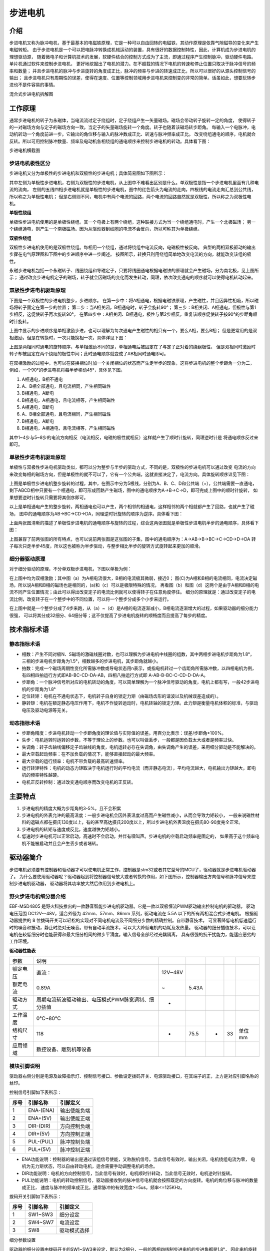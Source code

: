 .. vim: syntax=rst

步进电机
==========================================

介绍
------------------

步进电机又称为脉冲电机，基于最基本的电磁铁原理，它是一种可以自由回转的电磁铁，其动作原理是依靠气隙磁导的变化来产生电磁转矩。
由于步进电机是一个可以把电脉冲转换成机械运动的装置，具有很好的数据控制特性，因此，计算机成为步进电机的理想驱动源，
随着微电子和计算机技术的发展，软硬件结合的控制方式成为了主流，即通过程序产生控制脉冲，驱动硬件电路。单片机通过软件来控制步进电机，
更好地挖掘出了电机的潜力。在不超载的情况下电机的转速和停止位置只取决于脉冲信号的频率和数量；
并且步进电机的脉冲与步进旋转的角度成正比，脉冲的频率与步进的转速成正比，所以可以很好的从源头控制信号的输出；
且步进电机只有周期性的误差，使得在速度、位置等控制领域用步进电机来控制变的非常的简单。话虽如此，想要玩转步进也不是件容易的事情。

.. image:: ../media/step_motor_pic.png
   :align: center

混合式步进电机拆解图

工作原理
------------------

通常步进电机的转子为永磁体，当电流流过定子绕组时，定子绕组产生一矢量磁场。磁场会带动转子旋转一定的角度，
使得转子的一对磁场方向与定子的磁场方向一致。当定子的矢量磁场旋转一个角度。转子也随着该磁场转步距角。
每输入一个电脉冲，电动机转动一个角度前进一步。它输出的角位移与输入的脉冲数成正比、转速与脉冲频率成正比。
改变绕组通电的顺序，电机就会反转。所以可用控制脉冲数量、频率及电动机各相绕组的通电顺序来控制步进电机的转动。具体看下图：

.. image:: ../media/step_dingzi.png
   :align: center

步进电机横截图


步进电机极性区分
^^^^^^^^^^^^^^^^^^^^^

步进电机又分为单极性的步进电机和双极性的步进电机；具体简易图如下图所示：

.. image:: ../media/单双极性示意图.png
   :align: center

其中左侧为单极性步进电机，右侧为双极性的步进电机，从上图中不难看出区别是什么。单双极性是指一个步进电机里面有几种电流的流向，
左侧的五线四相步进电机就是单极性的步进电机，图中的红色箭头为电流的走向，四根线的电流走向汇总到公共线，所以称之为单极性电机；
但是右侧则不同，电机中有两个电流的回路，两个电流的回路自然就是双极性，所以称之为双极性电机。

**单极性绕组**

单极性步进电机使用的是单极性绕组。其一个电极上有两个绕组，这种联接方式为当一个绕组通电时，产生一个北极磁场；
另一个绕组通电，则产生一个南极磁场。因为从驱动器到线圈的电流不会反向，所以可称其为单极绕组。

**双极性绕组**

双极性步进电机使用的是双极性绕组。每相用一个绕组，通过将绕组中电流反向，电磁极性被反向。
典型的两相双极驱动的输出步骤在电气原理图和下图中的步进顺序中进一步阐述。
按图所示，转换只利用绕组简单地改变电流的方向，就能改变该组的极性。



.. image:: ../media/磁场极性.png
   :align: center

永磁步进电机包括一个永磁转子、线圈绕组和导磁定子，只要将线圈通电根据电磁铁的原理就会产生磁场，分为南北极，见上图所示；
通过改变步进电机定子的磁场，转子就会因磁场的变化而发生转动，同理，依次改变通电的顺序就可以使得电机转动起来。

双极性步进电机驱动原理
^^^^^^^^^^^^^^^^^^^^^^^^^^^^^^^^^^^^^^^^^^

下图是一个双极性的步进电机整步，步进顺序。
在第一步中：将A相通电，根据电磁铁原理，产生磁性，并且因异性相吸，所以磁场将转子固定在第一步的位置；
第二步：当A相关闭，B相通电时，转子会旋转90°；
第三步：B相关闭、A相通电，但极性与第1步相反，这促使转子再次旋转90°。
在第四步中：A相关闭、B相通电，极性与第2步相反。重复该顺序促使转子按90°的步距角顺时针旋转。

.. image:: ../media/双极性整步.png
   :align: center

上图中显示的步进顺序是单相激励步进，也可以理解为每次通电产生磁性的相只有一个，要么A相，要么B相；
但是更常用的是双相激励，但是在转换时，一次只能换相一次，具体详见下图：


.. image:: ../media/双极性半步.png
   :align: center

上图是两相同时通电的旋转顺序，与单相激励不同的是，单相通电后被固定在了与定子正对着的绕组极性，
但是双相同时激励时转子却被固定在两个绕阻的极性中间；此时通电顺序就变成了AB相同时通电即可。

在双相激励的过程中，也可以在装换相位时加一个关闭相位的状态而产生走半步的现象，这将步进电机的整个步距角一分为二，
例如，一个90°的步进电机将每半步移动45°，具体见下图。

.. image:: ../media/双相激励-带半步.png
   :align: center

1. A相通电，B相不通电
#. A、B相全部通电，且电流相同，产生相同磁性
#. B相通电，A断电
#. B相通电，A相通电，且电流相等，产生相同磁性

#. A相通电，B断电
#. A、B相全部通电，且电流相同，产生相同磁性
#. B相通电，A断电
#. B相通电，A相通电，且电流相等，产生相同磁性

其中1~4步与5~8步的电流方向相反（电流相反，电磁的极性就相反）这样就产生了顺时针旋转，同理逆时针是
将通电顺序反过来即可。


单极性步进电机驱动原理
^^^^^^^^^^^^^^^^^^^^^^^^^^^^^^^^^^^^^^^^^^
单极性与双极性步进电机驱动类似，都可以分为整步与半步的驱动方式，不同的是，双极性的步进电机可以通过改变
电流的方向来改变每相的磁场方向，但是单极性的就不可以了，它有一个公共端，这就直接决定了，电流方向。具体旋转顺序详见下图：

.. image:: ../media/单极性整步.png
   :align: center

上图是单极性步进电机整步旋转的过程，其中，在图示中分为5根线，分别为A、B、C、D和公共端（+），公共端需要一直通电，
剩下ABCD相中只要有一个相通电，即可形成回路产生磁场，图中的通电顺序为A->B->C->D，即可完成上图中的顺时针旋转，
如果想要逆时针旋转只需要将其倒序即可。

以上是单相通电产生的整步旋转，两相通电也可以产生，两个相邻的相通电，这样相邻的两个相就都产生了回路，也就产生了磁场，
图中的通电顺序为AB->BC->CD->DA，同理逆时针旋转的顺序为逆序。具体看下图：

.. image:: ../media/单极性半步.png
   :align: center

上面两张图清晰的描述了单极性步进电机的通电顺序与旋转的过程，综合这两张图就是单极性步进电机半步的通电顺序，具体看下图：

.. image:: ../media/单极性整步+半步.png
   :align: center

上图兼容了前两张图的所有特点，也可以说前两张图是这张图的子集，图中的通电顺序为：A->AB->B->BC->C->CD->D->DA
转子每次只走半步45度，所以这也被称为半步驱动，与整步相比半步的旋转方式旋转起来更加的顺滑。


细分器驱动原理
^^^^^^^^^^^^^^^^^^^^^
对于细分驱动的原理，不分单双极步进电机，下图以单极为例：

.. image:: ../media/电流细分原理.png
   :align: center

在上图中均为双相激励；其中图（a）为A相电流很大，B相的电流极其微弱，接近0；
图(C)为A相和B相的电流相同，电流决定磁场，所以说A相和B相的磁场也是相同的，(a)和（c）可以是极限特殊的情况，
再看图（b）和图（d）这两个是由于A相和B相的电流不同产生位置情况；由此可以得出改变定子的电流比例就可以使得转子在任意角度停住。
细分的原理就是：通过改变定子的电流比例，改变转子在一个整步中的不同位置，可以将一个整步分成多个小步来运行。

在上图中就是一个整步分成了4步来跑，从（a）~（d）是A相的电流逐渐减小，B相电流逐渐增大的过程，如果驱动器的细分能力很强，
可以将其分成32细分、64细分等；这不仅提高了步进电机旋转的顺畅度而且提高了每步的精度。


技术指标术语
------------------


静态指标术语
^^^^^^^^^^^^^^^^^^^^^

- 相数：产生不同对极N、S磁场的激磁线圈对数，也可以理解为步进电机中线圈的组数，其中两相步进电机步距角为1.8°，
  三相的步进电机步距角为1.5°，相数越多的步进电机，其步距角就越小。
- 拍数：完成一个磁场周期性变化所需脉冲数或导电状态用n表示，或指电机转过一个齿距角所需脉冲数，以四相电机为例，
  有四相四拍运行方式即AB-BC-CD-DA-AB，四相八拍运行方式即 A-AB-B-BC-C-CD-D-DA-A。
- 步距角：一个脉冲信号所对应的电机转动的角度，可以简单理解为一个脉冲信号驱动的角度，电机上都有写，一般42步进电机的步距角为1.8°
- 定位转矩：电机在不通电状态下，电机转子自身的锁定力矩（由磁场齿形的谐波以及机械误差造成的）。
- 静转矩：电机在额定静态电压作用下，电机不作旋转运动时，电机转轴的锁定力矩。此力矩是衡量电机体积的标准，与驱动电压及驱动电源等无关。

动态指标术语
^^^^^^^^^^^^^^^^^^^^^

- 步距角精度：步进电机转动一个步距角度的理论值与实际值的误差。用百分比表示：误差/步距角*100%。
- 失步：电机运转时运转的步数，不等于理论上的步数。也可以叫做丢步，一般都是因负载太大或者是频率过快。
- 失调角：转子齿轴线偏移定子齿轴线的角度，电机运转必存在失调角，由失调角产生的误差，采用细分驱动是不能解决的。
- 最大空载起动频率：在不加负载的情况下，能够直接起动的最大频率。
- 最大空载的运行频率：电机不带负载的最高转速频率。
- 运行转矩特性：电机的动态力矩取决于电机运行时的平均电流（而非静态电流），平均电流越大，电机输出力矩越大，即电机的频率特性越硬。
- 电机正反转控制：通过改变通电顺序而改变电机的正反转。



主要特点
------------------

1. 步进电机的精度大概为步距角的3-5%，且不会积累
#. 步进电机的外表允许的最高温度：一般步进电机会因外表温度过高而产生磁性减小，从而会导致力矩较小，
   一般来说磁性材料的退磁点都在摄氏130度以上，有的甚至高达摄氏200度以上，所以步进电机外表温度在摄氏80-90度完全正常。
#. 步进电机的转矩与速度成反比，速度越快力矩越小。
#. 低速时步进电机可以正常启动，高速时不会启动，并伴有啸叫声。步进电机的空载启动频率是固定的，
   如果高于这个频率电机不能被启动并且会产生丢步或者堵转。




驱动器简介
------------------

步进电机必须要有控制器和驱动器才可以使电机正常工作，控制器是stm32或者其它型号的MCU了，驱动器就是步进电机驱动器了。
为什么要使用驱动器呢？驱动器起到将控制器信号放大或者转换的作用，如下图所示，控制器输出方向信号和脉冲信号来控制步进电机驱动器，
驱动器将其功率放大然后作用到步进电机上。

.. image:: ../media/xifenqi.png
   :align: center

野火步进电机细分器介绍
^^^^^^^^^^^^^^^^^^^^^^^^^^^^^^^^^^^^^^^^^^
EBF-MSD4805 是野火科技推出的一款静音智能步进电机驱动器。它是一款以双极恒流PWM驱动输出控制电机的驱动器，
驱动电压范围 DC12V～48V，适合外径为 42mm、57mm、86mm 系列，驱动电流在 5.5A 以下的所有两相混合式步进电机。
根据驱动器提供的 8 位拨码开关可以轻松的实现对不同电机电流及不同细分步数的精确控制。自带静音技术，
可显著降低电机低速运行时的噪音和振动，静止时绝对无噪音。带有自动半流技术，可以大大降低电机的功耗及发热量。
驱动器的细分插值技术，可以让电机在较低细分时也能获得和最大细分相同的微步平滑度。输入信号全部经过光耦隔离，
具有很强的抗干扰能力，能适应恶劣的工作环境。

.. image:: ../media/step_xifen.png
   :align: center

**驱动器性能表**

========  ===================================================  =======  =====  ===  ===  ======
参数      说明
--------  ---------------------------------------------------  -------  -----  ---  ---  ------
额定电压  直流：                                               12V~48V
额定电流  0.89A                                                ~        5.43A
驱动方式  周期电流斩波驱动输出、电压模式PWM脉宽调制、细分插值  *
工作温度  0℃~80℃
结构尺寸  118                                                  *        75.5   *    33   单位mm
应用领域  数控设备、雕刻机等设备
========  ===================================================  =======  =====  ===  ===  ======


模块引脚说明
^^^^^^^^^^^^^^^^^^^^^

驱动器右侧分别是电源及故障指示灯、控制信号接口、参数设定拨码开关、电源驱动接口，在其端子的正，上方是对应引脚名称的丝印。

控制信号引脚如下表所示：

====  =========  ============
序号  引脚名称     引脚定义
====  =========  ============
1     ENA-(ENA)  输出使能负端
2     ENA+(5V)   输出使能正端
3     DIR-(DIR)  方向控制负端
4     DIR+(5V)   方向控制正端
5     PUL-(PUL)  脉冲控制负端
6     PUL+(5V)   脉冲控制正端
====  =========  ============

- ENA功能说明：控制器的输出是通过该组信号使能，又称脱机信号。当此信号有效时，输出关闭，电机绕组电流为零，
  电机为无力矩状态，可以自由转动电机，适合需要手动调整电机的场合。
- DIR功能说明：电机的方向控制信号，当此信号有效时，电机顺时针转动，当此信号无效时，电机逆时针旋转。
- PUL功能说明：电机的转动控制信号，驱动器接收到的脉冲信号电机就会按照既定的方向旋转。电机的角位移与脉冲的数量成正比，
  速度与脉冲的频率成正比。通常脉冲的有效宽度>=5us，频率<=125KHz。

拨码开关引脚如下表所示：

====  ========  ============
序号  引脚名称    引脚定义
====  ========  ============
1     SW1~SW3   细分设定
2     SW4~SW7   电流设定
3     SW8       驱动模式选择
====  ========  ============

细分参数设置

驱动器的细分设置由拨码开关的SW1~SW3来设定，默认为2细分，一般的两相四线制步进电机的步进角都是1.8°，
因此电机旋转一圈需要360° /1.8° =200个脉冲，这里2细分转一圈 需要的脉冲数为200*2=400个。具体详见下表：

====  =====  ===  ===  ===
细分  脉冲   SW1  SW2  SW3
====  =====  ===  ===  ===
2     400    OFF  OFF  OFF
4     800    ON   OFF  OFF
8     1600   OFF  ON   OFF
16    3200   ON   ON   OFF
32    6400   OFF  OFF  ON
64    12800  ON   OFF  ON
128   25600  OFF  ON   ON
256   51200  ON   ON   ON
====  =====  ===  ===  ===

电流参数设置

驱动器的电流设置由拨码开关的SW4~SW7来设定，默认为1.68A。这个电流值需要根据步进电机的额定电流来设定。
一般建议驱动器的输出电流设定和电机额定电流差不多或者小一点，如果电机空载，
则需将驱动器输出电流设置得尽可能小。详细设定见下表：


=====  ===  ===  ===  ===
电流   SW4  SW5  SW6  SW7
=====  ===  ===  ===  ===
1.68A  OFF  OFF  OFF  OFF
2.20A  ON   OFF  OFF  OFF
2.72A  OFF  ON   OFF  OFF
3.25A  ON   ON   OFF  OFF
3.82A  OFF  OFF  ON   OFF
4.35A  ON   OFF  ON   OFF
4.89A  OFF  ON   ON   OFF
5.43A  ON   ON   ON   OFF
0.89A  OFF  OFF  OFF  ON
1.17A  ON   OFF  OFF  ON
1.44A  OFF  ON   OFF  ON
1.73A  ON   ON   OFF  ON
2.19A  OFF  OFF  ON   ON
2.31A  ON   OFF  ON   ON
2.60A  OFF  ON   ON   ON
2.89A  ON   ON   ON   ON
=====  ===  ===  ===  ===

驱动器模式设置

驱动器拥有两种工作模式：高动态模式和低速静音模式。具体工作模式可以通过 SW8
来选择，默认为高动态模式。低速静音模式仅适用于低转速和低加速度的应用，使用此模
式时建议电机转速控制在 200RPM 以内。

===  ============  ===
\    驱动模式设置  SW8
---  ------------  ---
1    高动态        OFF
2    低速静音      ON
===  ============  ===

**接线方式**

驱动器与控制器共有两种接线方式，分别为共阴极接法和供阳极接法：

共阴极接法如图所示：

.. image:: ../media/jiefa1.png
   :align: center

共阳极接法如图所示：

.. image:: ../media/jiefa2.png
   :align: center

==========  ============
驱动器引脚  电机绕组接线
==========  ============
A+          蓝色
A-          红色
B+          绿色
B-          黑色
==========  ============

当输入信号高于5V时，可根据需要外接限流电阻。


步进电机基础旋转控制
------------------------------------

在本章前几个小节对步进电机的工作原理、特点以及驱动器的进行了详细的讲解，
本小节将对最基本的控制方法进行例举和讲解；


硬件设计
^^^^^^^^^^^^^^^^^^^^^^^^^^^^^^^^^^^^^^^^

介绍步进电机的电路与接线方法

**隔离电路**

步进电机光耦隔离部分电路

.. image:: ../media/步进电机接口隔离.png
   :align: center

上图为原理图中的隔离电路，其中主要用到的是高速的光耦进行隔离，在这里隔离不仅可以防止外部电流倒灌，
损坏芯片，还有增强驱动能力的作用；并且在开发板这端已经默认为共阳极接法了，可以将步进电机的所有线按照对应的顺序接在端子上，
也可以在驱动器一端实现共阴或者共阳的接法。

**接线方法**

接线的方法可以查看 **模块引脚说明** 章节，里面有详细的介绍。



软件设计
^^^^^^^^^^^^^^^^^^^^^^^^^^^^^^^^^^^^^^^^

这里只讲解核心的部分代码，有些变量的设置，头文件的包含等并没有涉及到，完整的代码请参考本章配套的工程。
对于步进电机的基础控制部分，共使用了四种方式进行控制，层层递巩固基础。分别为：使用GPIO延时模拟脉冲控制、
使用GPIO中断模拟脉冲控制、使用PWM比较输出和使用PWM控制匀速旋转。


第一种方式：使用GPIO延时模拟脉冲控制
""""""""""""""""""""""""""""""""""""""""

**编程要点**

(1) 通用GPIO配置

(2) GPIO结构体GPIO_InitTypeDef配置

(3) 封装stepper_turn()函数用于控制步进电机旋转

(4) 在main函数中编写轮询按键控制步进电机旋转的代码

**宏定义**

.. code-block:: c
    :caption: 功能引脚相关宏定义
    :linenos:

    //引脚定义
    /*******************************************************/
    //Motor 方向 
    #define MOTOR_DIR_PIN                  	GPIO_PIN_1   
    #define MOTOR_DIR_GPIO_PORT            	GPIOE                    
    #define MOTOR_DIR_GPIO_CLK_ENABLE()   	__HAL_RCC_GPIOE_CLK_ENABLE()

    //Motor 使能 
    #define MOTOR_EN_PIN                  	GPIO_PIN_0
    #define MOTOR_EN_GPIO_PORT            	GPIOE                       
    #define MOTOR_EN_GPIO_CLK_ENABLE()    	__HAL_RCC_GPIOE_CLK_ENABLE()

    //Motor 脉冲

    #define MOTOR_PUL_PIN                  	GPIO_PIN_5
    #define MOTOR_PUL_GPIO_PORT            	GPIOI
    #define MOTOR_PUL_GPIO_CLK_ENABLE()   	__HAL_RCC_GPIOI_CLK_ENABLE()

    /************************************************************/
    #define HIGH GPIO_PIN_SET	      //高电平
    #define LOW  GPIO_PIN_RESET	    //低电平

    #define ON  LOW	                //开
    #define OFF HIGH	              //关

    #define CW 	HIGH		            //顺时针
    #define CCW LOW      	          //逆时针


    //控制使能引脚
    /* 带参宏，可以像内联函数一样使用 */
    #define MOTOR_EN(x)					HAL_GPIO_WritePin(MOTOR_EN_GPIO_PORT,MOTOR_EN_PIN,x)
    #define MOTOR_PLU(x)				HAL_GPIO_WritePin(MOTOR_PUL_GPIO_PORT,MOTOR_PUL_PIN,x)
    #define MOTOR_DIR(x)				HAL_GPIO_WritePin(MOTOR_DIR_GPIO_PORT,MOTOR_DIR_PIN,x)

使用宏定义非常方便程序升级、移植。如果使用不同的GPIO，修改这些宏即可。

**步进电机引脚初始化**

.. code-block:: c
    :caption: 步进电机引脚初始化
    :linenos:
    
    /**
      * @brief  引脚初始化
      * @retval 无
      */
    void stepper_Init()
    {
      /*定义一个GPIO_InitTypeDef类型的结构体*/
      GPIO_InitTypeDef  GPIO_InitStruct;

      /*开启Motor相关的GPIO外设时钟*/
      MOTOR_DIR_GPIO_CLK_ENABLE();
      MOTOR_PUL_GPIO_CLK_ENABLE();
      MOTOR_EN_GPIO_CLK_ENABLE();

      /*选择要控制的GPIO引脚*/															   
      GPIO_InitStruct.Pin = MOTOR_DIR_PIN;	

      /*设置引脚的输出类型为推挽输出*/
      GPIO_InitStruct.Mode  = GPIO_MODE_OUTPUT_PP;  

      GPIO_InitStruct.Pull =GPIO_PULLUP;// GPIO_PULLDOWN  GPIO_PULLUP

      /*设置引脚速率为高速 */   
      GPIO_InitStruct.Speed = GPIO_SPEED_FREQ_HIGH;

      /*Motor 方向引脚 初始化*/
      HAL_GPIO_Init(MOTOR_DIR_GPIO_PORT, &GPIO_InitStruct);	

      /*Motor 脉冲引脚 初始化*/
      GPIO_InitStruct.Pin = MOTOR_PUL_PIN;	
      HAL_GPIO_Init(MOTOR_PUL_GPIO_PORT, &GPIO_InitStruct);	

      /*Motor 使能引脚 初始化*/
      GPIO_InitStruct.Pin = MOTOR_EN_PIN;	
      HAL_GPIO_Init(MOTOR_EN_GPIO_PORT, &GPIO_InitStruct);	

      /*关掉使能*/
      MOTOR_EN(OFF);

    }

步进电机引脚使用必须选择相应的模式和设置对应的参数，使用GPIO之前都必须开启相应端口时钟。
初始化结束后可以先将步进电机驱动器的使能先关掉，需要旋转的时候，再将其打开即可。

**封装步进电机旋转函数**

由于脉冲为模拟产生的所以必须使用模拟的方式来产生所需的特定脉冲

.. code-block:: c
    :caption: 步进电机旋转函数
    :linenos:

    /**
    * @brief  步进电机旋转
    * @param  tim					方波周期 单位MS	周期越短频率越高，转速越快 细分为1时最少10ms
    * @param  angle				需要转动的角度值
    * @param  dir				选择正反转(取值范围：0,1)	
    * @param  subdivide	 	细分值
    *	@note 	无
    * @retval 无
    */
    void stepper_turn(int tim,float angle,float subdivide,uint8_t dir)	
    {
      int n,i;
      /*根据细分数求得步距角被分成多少个方波*/
      n=(int)(angle/(1.8/subdivide));
      if(dir==CLOCKWISE)	//顺时针
      {
        MOTOR_DIR(CLOCKWISE);
      }
      else if(dir==ANTI_CLOCKWISE)//逆时针
      {
        MOTOR_DIR(ANTI_CLOCKWISE);
      }
      /*开使能*/
      MOTOR_EN(ON);
      /*模拟方波*/
      for(i=0;i<n;i++)
      {		
        MOTOR_PLU(HIGH);
        delay_us(tim/2);
        MOTOR_PLU(LOW);
        delay_us(tim/2);
      }
      /*关使能*/
      MOTOR_EN(OFF);
    }

此函数封装的功能为步进电机选装特定的角度，stepper_turn()函数共四个参数，这四个参数几乎是决定了步进电机的旋转的所有特性

- tim: tim用于控制脉冲的产生周期，周期越短频率越高，速度也就越快
- angle:angle用于控制步进电机旋转的角度，如果需要旋转一周，输入360即可
- subdivide:subdivide用于控制软件上的细分数，这个细分参数必须与硬件的细分参数保持一致
- dir:dir用于控制方向,dir为1时顺时针方向旋转,dir为0时逆时针方向旋转

在函数中 **n=(int)(angle/(1.8/subdivide));** 根据函数传入的角度参数和步进电机的步角1.8°，
就可以算出在细分参数为1的情况下需要模拟的脉冲数，以此类推，
细分数为2、4、8、16时代入公式计算即可。

**主函数**

.. code-block:: c
    :caption: 主函数
    :linenos:

    /**
      * @brief  主函数
      * @param  无
      * @retval 无
      */
    int main(void) 
    {
      int key_val=0;
      int i=0;
      int dir_val=0;
      int angle_val=90;
      
      /* 初始化系统时钟为168MHz */
      SystemClock_Config();
      /*初始化USART 配置模式为 115200 8-N-1，中断接收*/
      DEBUG_USART_Config();
      printf("欢迎使用野火 电机开发板 步进电机 IO口模拟控制 例程\r\n");
      printf("按下按键2可修改旋转方向、按下按键3可修改旋转角度\r\n");
      /*按键初始化*/
      Key_GPIO_Config();
      /*步进电机初始化*/
      stepper_Init();
      /*开启步进电机使能*/
      while(1)
      {     
        if( Key_Scan(KEY2_GPIO_PORT,KEY2_PIN) == KEY_ON  )
        {
          /*改变方向*/
          dir_val=(++i % 2) ? CW : CCW;
          MOTOR_DIR(dir_val);
          key_val = ON;
        }
        if( Key_Scan(KEY3_GPIO_PORT,KEY3_PIN) == KEY_ON  )
        {
          /*改变角度*/
          angle_val=angle_val+90;
          key_val = ON;
        }
        if( key_val == ON  )
        {
          /*打印状态*/
          if(dir_val)
            printf("顺时针旋转 %d 度,",angle_val);
          else
            printf("逆时针旋转 %d 度,",angle_val);
          
          printf("正在运行中......\r\n");
          stepper_turn(1000,angle_val,32,dir_val);
          key_val = OFF;
        }
      }
    } 

初始化系统时钟、串口、按键和步进电机IO等外设，最后在循环里面处理键值。当KEY2按下后，
改变旋转方向，当KEY3按下后，增加旋转角度，并打印旋转的状态与角度。    

第二种方式：使用GPIO中断模拟脉冲控制
""""""""""""""""""""""""""""""""""""""""

**编程要点**

(1) 通用GPIO配置

(2) 步进电机、定时器中断初始化

(3) 在定时器中断翻转IO引脚

(4) 在main函数中编写轮询按键控制步进电机旋转的代码

**宏定义**

.. code-block:: c
    :caption: 功能引脚相关宏定义
    :linenos:

    #define MOTOR_PUL_TIM                   TIM2
    #define MOTOR_PUL_CLK_ENABLE()		      __TIM2_CLK_ENABLE()

    #define MOTOR_PUL_IRQn                  TIM2_IRQn
    #define MOTOR_PUL_IRQHandler            TIM2_IRQHandler

    //引脚定义
    /*******************************************************/
    //Motor 方向 
    #define MOTOR_DIR_PIN                  	GPIO_PIN_1   
    #define MOTOR_DIR_GPIO_PORT            	GPIOE                    
    #define MOTOR_DIR_GPIO_CLK_ENABLE()   	__HAL_RCC_GPIOE_CLK_ENABLE()

    //Motor 使能 
    #define MOTOR_EN_PIN                  	GPIO_PIN_0
    #define MOTOR_EN_GPIO_PORT            	GPIOE                       
    #define MOTOR_EN_GPIO_CLK_ENABLE()    	__HAL_RCC_GPIOE_CLK_ENABLE()

    //Motor 脉冲
    #define MOTOR_PUL_PIN                  	GPIO_PIN_5            
    #define MOTOR_PUL_GPIO_PORT            	GPIOI
    #define MOTOR_PUL_GPIO_CLK_ENABLE()   	__HAL_RCC_GPIOI_CLK_ENABLE()	

使用宏定义非常方便程序升级、移植。如果使用不同的GPIO，定时器更换对应修改这些宏即可。

**按键初始化配置**

.. code-block:: c
    :caption: 按键初始化
    :linenos:

    /**
      * @brief  配置按键用到的I/O口
      * @param  无
      * @retval 无
      */

    void Key_GPIO_Config(void)
    {
      GPIO_InitTypeDef GPIO_InitStructure;
      /*开启按键GPIO口的时钟*/
      KEY1_GPIO_CLK_ENABLE();
      KEY2_GPIO_CLK_ENABLE();
      KEY3_GPIO_CLK_ENABLE();
      KEY4_GPIO_CLK_ENABLE();
      KEY5_GPIO_CLK_ENABLE();

      /*选择按键的引脚*/ 
      GPIO_InitStructure.Pin = KEY1_PIN; 
      /*设置引脚为输入模式*/
      GPIO_InitStructure.Mode = GPIO_MODE_INPUT; 
      /*设置引脚不上拉也不下拉*/
      GPIO_InitStructure.Pull = GPIO_PULLDOWN;
      /*使用上面的结构体初始化按键*/
      HAL_GPIO_Init(KEY1_GPIO_PORT, &GPIO_InitStructure);

      /*选择按键的引脚*/
      GPIO_InitStructure.Pin = KEY2_PIN; 
      /*使用上面的结构体初始化按键*/
      HAL_GPIO_Init(KEY2_GPIO_PORT, &GPIO_InitStructure);
      
      /*选择按键的引脚*/
      GPIO_InitStructure.Pin = KEY3_PIN; 
      /*使用上面的结构体初始化按键*/
      HAL_GPIO_Init(KEY3_GPIO_PORT, &GPIO_InitStructure);
      
      /*选择按键的引脚*/
      GPIO_InitStructure.Pin = KEY4_PIN; 
      /*使用上面的结构体初始化按键*/
      HAL_GPIO_Init(KEY4_GPIO_PORT, &GPIO_InitStructure);
      
      /*选择按键的引脚*/
      GPIO_InitStructure.Pin = KEY5_PIN; 
      /*使用上面的结构体初始化按键*/
      HAL_GPIO_Init(KEY5_GPIO_PORT, &GPIO_InitStructure);
    }


开启按键IO对应的时钟，并在主函数中设置按键轮询。当按键按下时，会进入并且执行相应代码。

**定时器初始化配置**

.. code-block:: c
    :caption: 定时器初始化配置
    :linenos:

    /*
    * 注意：TIM_TimeBaseInitTypeDef结构体里面有5个成员，TIM6和TIM7的寄存器里面只有
    * TIM_Prescaler和TIM_Period，所以使用TIM6和TIM7的时候只需初始化这两个成员即可，
    * 另外三个成员是通用定时器和高级定时器才有.
    *-----------------------------------------------------------------------------
    * TIM_Prescaler         都有
    * TIM_CounterMode			 TIMx,x[6,7]没有，其他都有（通用定时器）
    * TIM_Period            都有
    * TIM_ClockDivision     TIMx,x[6,7]没有，其他都有(通用定时器)
    * TIM_RepetitionCounter TIMx,x[1,8]才有(高级定时器)
    *-----------------------------------------------------------------------------
    */
    static void TIM_Mode_Config(void)
    {

      MOTOR_PUL_CLK_ENABLE();

      TIM_TimeBaseStructure.Instance = MOTOR_PUL_TIM;
      /* 累计 TIM_Period个后产生一个更新或者中断*/		
      //当定时器从0计数到4999，即为5000次，为一个定时周期
      TIM_TimeBaseStructure.Init.Period = 300-1;	
      // 通用控制定时器时钟源TIMxCLK = HCLK/2=84MHz 
      // 设定定时器频率为=TIMxCLK/(TIM_Prescaler+1)=1MHz
      TIM_TimeBaseStructure.Init.Prescaler = 84-1;
      // 计数方式
      TIM_TimeBaseStructure.Init.CounterMode=TIM_COUNTERMODE_UP;
      // 采样时钟分频
      TIM_TimeBaseStructure.Init.ClockDivision=TIM_CLOCKDIVISION_DIV1;
      // 初始化定时器TIMx, x[2,5] [9,14]
      HAL_TIM_Base_Init(&TIM_TimeBaseStructure);

      // 开启定时器更新中断
      HAL_TIM_Base_Start_IT(&TIM_TimeBaseStructure);	
    }

首先对定时器进行初始化，定时器模式配置函数主要就是对这结构体的成员进行初始化，
然后通过相应的初始化函数把这些参数写入定时器的寄存器中。
有关结构体的成员介绍请参考定时器详解章节。

由于定时器坐在的APB总线不完全一致，所以说，定时器的时钟是不同的，在使能定时器时钟时必须特别注意，
在这里使用的是定时器2，通用定时器的总线频率为84MHZ,分频参数选择为（84-1），也就是当计数器计数到1M时为一个周期，
计数累计到（300-1）时产生一个中断，使用向上计数方式。产生中断后翻转IO口电平即可。
因为我们使用的是内部时钟，所以外部时钟采样分频成员不需要设置，重复计数器我们没用到，也不需要设置，
然后调用HAL_TIM_Base_Init初始化定时器并开启定时器更新中断。


**步进电机初始化**

.. code-block:: c
    :caption: 步进电机初始化
    :linenos:

    /**
      * @brief  引脚初始化
      * @retval 无
      */
    void stepper_Init()
    {
      /*定义一个GPIO_InitTypeDef类型的结构体*/
      GPIO_InitTypeDef  GPIO_InitStruct;

      /*开启Motor相关的GPIO外设时钟*/
      MOTOR_DIR_GPIO_CLK_ENABLE();
      MOTOR_PUL_GPIO_CLK_ENABLE();
      MOTOR_EN_GPIO_CLK_ENABLE();

      /*选择要控制的GPIO引脚*/															   
      GPIO_InitStruct.Pin = MOTOR_DIR_PIN;	

      /*设置引脚的输出类型为推挽输出*/
      GPIO_InitStruct.Mode  = GPIO_MODE_OUTPUT_PP;  

      GPIO_InitStruct.Pull =GPIO_PULLUP;

      /*设置引脚速率为高速 */   
      GPIO_InitStruct.Speed = GPIO_SPEED_FREQ_HIGH;

      /*Motor 方向引脚 初始化*/
      HAL_GPIO_Init(MOTOR_DIR_GPIO_PORT, &GPIO_InitStruct);	

      /*Motor 脉冲引脚 初始化*/
      GPIO_InitStruct.Pin = MOTOR_PUL_PIN;	
      HAL_GPIO_Init(MOTOR_PUL_GPIO_PORT, &GPIO_InitStruct);	

      /*Motor 使能引脚 初始化*/
      GPIO_InitStruct.Pin = MOTOR_EN_PIN;	
      HAL_GPIO_Init(MOTOR_EN_GPIO_PORT, &GPIO_InitStruct);	

      /*关掉使能*/
      MOTOR_EN(OFF);
      /*初始化定时器*/
      TIMx_Configuration();
            
    }

步进电机引脚使用必须选择相应的模式和设置对应的参数，使用GPIO之前都必须开启相应端口时钟。
初始化结束后可以先将步进电机驱动器的使能先关掉，需要旋转的时候，再将其打开即可。
最后需要初始化定时器，来反转引脚电平以达到模拟脉冲的目的。

**主函数**

.. code-block:: c
    :caption: 主函数
    :linenos:

    /**
      * @brief  主函数
      * @param  无
      * @retval 无
      */
    int main(void) 
    {
      int i=0,j=0;
      int dir_val=0;
      int en_val=0;

      /* 初始化系统时钟为168MHz */
      SystemClock_Config();
      /*初始化USART 配置模式为 115200 8-N-1，中断接收*/
      DEBUG_USART_Config();
      printf("欢迎使用野火 电机开发板 步进电机 IO口模拟控制 例程\r\n");
      printf("按下按键2可修改旋转方向，按下按键3可修改使能\r\n");
      /*按键中断初始化*/
      Key_GPIO_Config();	
      /*步进电机初始化*/
      stepper_Init();	

      MOTOR_EN(0);

      while(1)
      {     
        if( Key_Scan(KEY2_GPIO_PORT,KEY2_PIN) == KEY_ON  )
        {
          // LED2 取反		
          LED2_TOGGLE;
          
          /*改变方向*/
          dir_val=(++i % 2) ? CW : CCW;
          MOTOR_DIR(dir_val);
        }
        if( Key_Scan(KEY3_GPIO_PORT,KEY3_PIN) == KEY_ON  )
        {
          // LED1 取反		
          LED1_TOGGLE;

          /*改变使能*/
          en_val=(++j % 2) ? CW : CCW;
          MOTOR_EN(en_val);
        }
      }
    } 	

主函数中首先对系统和外设初始化，在while(1)里面是两个判断语句，主要作用是使能开关和方向的改变，在if语句中可以改变步进电机的状态。    

与方式一不同的是，从延时模拟脉冲变成了中断翻转电平增加了脉冲的准确性。

第三种方式：使用PWM比较输出
""""""""""""""""""""""""""""""""""""""""

方式二与方式三中的相同的部分，不再重复讲解，这里只讲解不同的部分。

**编程要点**

(1) 步进电机、定时器初始化

(2) 在main函数中编写轮询按键控制步进电机旋转的代码

**宏定义**

.. code-block:: c
    :caption: 宏定义
    :linenos:

    /*宏定义*/
    /*******************************************************/

    //Motor 方向
    #define MOTOR_DIR_PIN                  	GPIO_PIN_1
    #define MOTOR_DIR_GPIO_PORT            	GPIOE
    #define MOTOR_DIR_GPIO_CLK_ENABLE()   	__HAL_RCC_GPIOE_CLK_ENABLE()

    //Motor 使能
    #define MOTOR_EN_PIN                  	GPIO_PIN_0
    #define MOTOR_EN_GPIO_PORT            	GPIOE
    #define MOTOR_EN_GPIO_CLK_ENABLE()    	__HAL_RCC_GPIOE_CLK_ENABLE()

    //Motor 脉冲
    #define MOTOR_PUL_IRQn                  TIM8_CC_IRQn
    #define MOTOR_PUL_IRQHandler            TIM8_CC_IRQHandler

    #define MOTOR_PUL_TIM                   TIM8
    #define MOTOR_PUL_CLK_ENABLE()  		    __TIM8_CLK_ENABLE()

    #define MOTOR_PUL_PORT       			      GPIOI
    #define MOTOR_PUL_PIN             		  GPIO_PIN_5
    #define MOTOR_PUL_GPIO_CLK_ENABLE()		  __HAL_RCC_GPIOI_CLK_ENABLE()

    #define MOTOR_PUL_GPIO_AF               GPIO_AF3_TIM8
    #define MOTOR_PUL_CHANNEL_x             TIM_CHANNEL_1

使用宏定义非常方便程序升级、移植。如果使用不同的GPIO，定时器更换对应修改这些宏即可。

**PWM输出配置**

.. code-block:: c
    :caption: PWM输出配置
    :linenos:

    /*
    * 注意：TIM_TimeBaseInitTypeDef结构体里面有5个成员，TIM6和TIM7的寄存器里面只有
    * TIM_Prescaler和TIM_Period，所以使用TIM6和TIM7的时候只需初始化这两个成员即可，
    * 另外三个成员是通用定时器和高级定时器才有.
    *-----------------------------------------------------------------------------
    * TIM_Prescaler         都有
    * TIM_CounterMode			 TIMx,x[6,7]没有，其他都有（基本定时器）
    * TIM_Period            都有
    * TIM_ClockDivision     TIMx,x[6,7]没有，其他都有(基本定时器)
    * TIM_RepetitionCounter TIMx,x[1,8]才有(高级定时器)
    *-----------------------------------------------------------------------------
    */
    void TIM_PWMOUTPUT_Config(void)
    {
      TIM_OC_InitTypeDef  TIM_OCInitStructure;  	
      /*使能定时器*/
      MOTOR_PUL_CLK_ENABLE();

      TIM_TimeBaseStructure.Instance = MOTOR_PUL_TIM;    
      /* 累计 TIM_Period个后产生一个更新或者中断*/		
      //当定时器从0计数到10000，即为10000次，为一个定时周期
      TIM_TimeBaseStructure.Init.Period = TIM_PERIOD; 
      // 通用控制定时器时钟源TIMxCLK = HCLK/2=84MHz 
      // 设定定时器频率为=TIMxCLK/(TIM_Prescaler+1)=1MHz
      TIM_TimeBaseStructure.Init.Prescaler = 84-1;                

      /*计数方式*/
      TIM_TimeBaseStructure.Init.CounterMode = TIM_COUNTERMODE_UP;            
      /*采样时钟分频*/	
      TIM_TimeBaseStructure.Init.ClockDivision=TIM_CLOCKDIVISION_DIV1;   
      TIM_TimeBaseStructure.Init.RepetitionCounter = 0 ;  		
      /*初始化定时器*/
      HAL_TIM_OC_Init(&TIM_TimeBaseStructure);

      /*PWM模式配置--这里配置为输出比较模式*/
      TIM_OCInitStructure.OCMode = TIM_OCMODE_TOGGLE; 
      /*比较输出的计数值*/
      TIM_OCInitStructure.Pulse = OC_Pulse_num;                    
      /*当定时器计数值小于CCR1_Val时为高电平*/
      TIM_OCInitStructure.OCPolarity = TIM_OCPOLARITY_HIGH;          
      /*设置互补通道输出的极性*/
      TIM_OCInitStructure.OCNPolarity = TIM_OCNPOLARITY_LOW; 
      /*快速模式设置*/
      TIM_OCInitStructure.OCFastMode = TIM_OCFAST_DISABLE;   
      /*空闲电平*/
      TIM_OCInitStructure.OCIdleState = TIM_OCIDLESTATE_RESET;  
      /*互补通道设置*/
      TIM_OCInitStructure.OCNIdleState = TIM_OCNIDLESTATE_RESET; 
      HAL_TIM_OC_ConfigChannel(&TIM_TimeBaseStructure, &TIM_OCInitStructure, MOTOR_PUL_CHANNEL_x);

      /* 确定定时器 */
      HAL_TIM_Base_Start(&TIM_TimeBaseStructure);
      /* 启动比较输出并使能中断 */
      HAL_TIM_OC_Start_IT(&TIM_TimeBaseStructure,MOTOR_PUL_CHANNEL_x);
      /*使能比较通道*/
      TIM_CCxChannelCmd(MOTOR_PUL_TIM,MOTOR_PUL_CHANNEL_x,TIM_CCx_ENABLE);

    }

首先定义两个定时器初始化结构体，定时器模式配置函数主要就是对这两个结构体的成员进行初始化，然后通过相
应的初始化函数把这些参数写入定时器的寄存器中。有关结构体的成员介绍请参考定时器详解章节。

不同的定时器可能对应不同的APB总线，在使能定时器时钟是必须特别注意。通用控制定时器属于APB1，
定时器内部时钟是84MHz。

配置结构体后，则需要调用HAL_TIM_Base_Init初始化定时器并且启用比较输出通道和使能比较通道即可。

在输出比较结构体中，设置输出模式为TOGGLE模式，通道输出高电平有效，设置默认脉宽为OC_Pulse_num，
OC_Pulse_num是我们定义的一个全局参数，用来指定占空比大小，实际上脉宽就是设定比较寄存器CCR的值，
用于跟计数器CNT的值比较。然后调用HAL_TIM_PWM_ConfigChannel初始化PWM输出。

最后使用HAL_TIM_PWM_Start函数让计数器开始计数和通道输出。

**定时器比较中断**

.. code-block:: c
    :caption: 定时器比较中断
    :linenos:

    /**
      * @brief  定时器比较中断
      * @param  htim：定时器句柄指针
      *	@note 		无
      * @retval 无
      */
    void HAL_TIM_OC_DelayElapsedCallback(TIM_HandleTypeDef *htim)
    {
      __IO uint16_t count;
      
      /*获取当前计数*/
      count=__HAL_TIM_GET_COUNTER(htim);
      /*设置比较数值*/
      __HAL_TIM_SET_COMPARE(htim, MOTOR_PUL_CHANNEL_x, count + OC_Pulse_num);

    }

当定时器的比较数值达到后，就会产生中断，进入到这个定时器比较中断，中断中主要用于获取当前的计数值与设定下一次进入中断的时间。

**主函数**

.. code-block:: c
    :caption: 主函数
    :linenos:

    /**
      * @brief  主函数
      * @param  无
      * @retval 无
      */
    int main(void) 
    {
      int i=0,j=0;
      int dir_val=0;
      int en_val=0;

      /* 初始化系统时钟为168MHz */
      SystemClock_Config();
      /*初始化USART 配置模式为 115200 8-N-1，中断接收*/
      DEBUG_USART_Config();
      printf("欢迎使用野火 电机开发板 步进电机 PWM控制旋转 例程\r\n");
      printf("按下按键2修改旋转方向、按下按键3可修改使能\r\n");	
      /*按键中断初始化*/
      Key_GPIO_Config();	
      /*led初始化*/
      LED_GPIO_Config();
      /*步进电机初始化*/
      stepper_Init();

      while(1)
      {     
        if( Key_Scan(KEY2_GPIO_PORT,KEY2_PIN) == KEY_ON  )
        {
          // LED2 取反		
          LED2_TOGGLE;
          
          /*改变方向*/
          dir_val=(++i % 2) ? CW : CCW;
          MOTOR_DIR(dir_val);
        }
        if( Key_Scan(KEY3_GPIO_PORT,KEY3_PIN) == KEY_ON  )
        {
          // LED1 取反		
          LED1_TOGGLE;

          /*改变使能*/
          en_val=(++j % 2) ? CW : CCW;
          MOTOR_EN(en_val);
        }
      }
    } 	

主函数中对外设的配置进行了初始化，控制步进电机状态的代码在while(1)中使用按键轮询的方式实现，具体的脉冲产生已经在定时器中实现了。

第四种方式：使用PWM控制匀速旋转
""""""""""""""""""""""""""""""""""""""""
与比较输出的PWM相比，普通的PWM模式就有些略显简单了，虽然简单但控制步进电机匀速旋转还是绰绰有余。

与上述有相同的部分，不再重复讲解。


**编程要点**

(1) 步进电机、定时器初始化

(2) 在main函数中编写轮询按键控制步进电机旋转的代码

**步进电机定时器初始化**

.. code-block:: c
    :caption: 步进电机定时器初始化
    :linenos:

    /*
    * 注意：TIM_TimeBaseInitTypeDef结构体里面有5个成员，TIM6和TIM7的寄存器里面只有
    * TIM_Prescaler和TIM_Period，所以使用TIM6和TIM7的时候只需初始化这两个成员即可，
    * 另外三个成员是通用定时器和高级定时器才有.
    *-----------------------------------------------------------------------------
    * TIM_Prescaler         都有
    * TIM_CounterMode			 TIMx,x[6,7]没有，其他都有（基本定时器）
    * TIM_Period            都有
    * TIM_ClockDivision     TIMx,x[6,7]没有，其他都有(基本定时器)
    * TIM_RepetitionCounter TIMx,x[1,8]才有(高级定时器)
    *-----------------------------------------------------------------------------
    */
    TIM_HandleTypeDef  TIM_TimeBaseStructure;
    static void TIM_PWMOUTPUT_Config(void)
    {
      TIM_OC_InitTypeDef  TIM_OCInitStructure;  
      int tim_per=50;//定时器周期

      /*使能定时器*/
      MOTOR_PUL_CLK_ENABLE();

      TIM_TimeBaseStructure.Instance = MOTOR_PUL_TIM;
      /* 累计 TIM_Period个后产生一个更新或者中断*/		
      //当定时器从0计数到10000，即为10000次，为一个定时周期
      TIM_TimeBaseStructure.Init.Period = tim_per;
      // 通用控制定时器时钟源TIMxCLK = HCLK/2=84MHz 
      // 设定定时器频率为=TIMxCLK/(TIM_Prescaler+1)=1MHz
      TIM_TimeBaseStructure.Init.Prescaler = (84)-1;	

      /*计数方式*/
      TIM_TimeBaseStructure.Init.CounterMode = TIM_COUNTERMODE_UP;
      /*采样时钟分频*/
      TIM_TimeBaseStructure.Init.ClockDivision=TIM_CLOCKDIVISION_DIV1;
      /*初始化定时器*/
      HAL_TIM_Base_Init(&TIM_TimeBaseStructure);

      /*PWM模式配置*/
      TIM_OCInitStructure.OCMode = TIM_OCMODE_PWM1;//配置为PWM模式1 
      TIM_OCInitStructure.Pulse = tim_per/2;//默认占空比为50%
      TIM_OCInitStructure.OCFastMode = TIM_OCFAST_DISABLE;
      /*当定时器计数值小于CCR1_Val时为高电平*/
      TIM_OCInitStructure.OCPolarity = TIM_OCPOLARITY_HIGH;	

      /*配置PWM通道*/
      HAL_TIM_PWM_ConfigChannel(&TIM_TimeBaseStructure, &TIM_OCInitStructure, MOTOR_PUL_CHANNEL_x);
      /*开始输出PWM*/
      HAL_TIM_PWM_Start(&TIM_TimeBaseStructure,MOTOR_PUL_CHANNEL_x);
    
    }


首先对定时器进行初始化，定时器模式配置函数主要就是对这结构体的成员进行初始化，然后通过相
应的初始化函数把这些参数写入定时器的寄存器中。有关结构体的成员介绍请参考定时器详解章节。

由于定时器坐在的APB总线不完全一致，所以说，定时器的时钟是不同的，在使能定时器时钟时必须特别注意，
在这里使用的是定时器2，通用定时器的总线频率为84MHZ,分频参数选择为（84-1），也就是当计数器计数到1M时为一个周期，
计数累计到tim_per时使能的通道就会产生一个脉冲，并且使用向上计数方式。
因为我们使用的是内部时钟，所以外部时钟采样分频成员不需要设置，重复计数器我们没用到，也不需要设置，
然后调用HAL_TIM_PWM_ConfigChannel()来配置所需的定时器通道，并且开始输出PWM。

其它相同的函数不在这详细讲解。

上面虽然说是四种方式去控制步进电机，但其实原理大同小异，最终的目的都是产生脉冲，所谓条条大道通罗马，
也许产生脉冲且控制步进电机的不止这四种，但相信经过上述的方式你一定对步进电机的基础控制了解的足够深刻了。


下载验证
^^^^^^^^^^^^^^^^^^^^^^^^^^^^^^^^^^^^^^^^

- 将电机、驱动连接好；
- 使用野火DAP连接开发板到电脑；
- 给开发板供电，编译下载配套源码，复位开发板。

上电后复位后即可串口打印相应的提示消息。

.. image:: ../media/基础下载验证.png
   :align: center
   :alt: 基础下载验证

按照按键提示按key2、key3即可达到相应的旋转效果。




.. 一级标题
.. ==============================

.. 二级标题
.. ------------------

.. 三级标题
.. ^^^^^^^^^^^^^^^^^^^^^

.. 四级标题
.. """""""""""""""""

.. 五级标题
.. *****************
.. 1. hhhhhhhh
.. #. hhhhhhhh
.. #. hhhhhhhh
.. #. hhhhhhhh
.. #. hhhhhhhh
.. #. hhhhhhhh

.. .. image:: ../media/xxx.png
..    :align: center
..    :alt: xxx

.. .. code-block:: c
..     :caption: xxx
..     :linenos:





